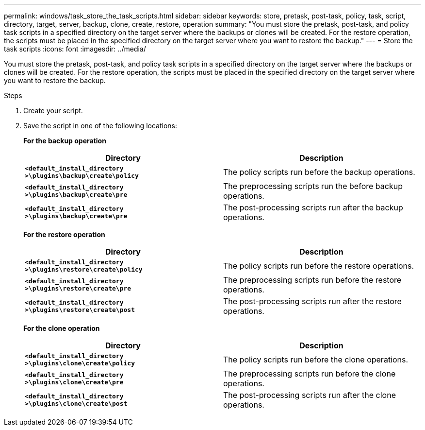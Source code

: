---
permalink: windows/task_store_the_task_scripts.html
sidebar: sidebar
keywords: store, pretask, post-task, policy, task, script, directory, target, server, backup, clone, create, restore, operation
summary: "You must store the pretask, post-task, and policy task scripts in a specified directory on the target server where the backups or clones will be created. For the restore operation, the scripts must be placed in the specified directory on the target server where you want to restore the backup."
---
= Store the task scripts
:icons: font
:imagesdir: ../media/

[.lead]
You must store the pretask, post-task, and policy task scripts in a specified directory on the target server where the backups or clones will be created. For the restore operation, the scripts must be placed in the specified directory on the target server where you want to restore the backup.

.Steps

. Create your script.
. Save the script in one of the following locations:
+
*For the backup operation*
+
[options="header"]
|===
| Directory| Description
a|
`*<default_install_directory >\plugins\backup\create\policy*`
a|
The policy scripts run before the backup operations.
a|
`*<default_install_directory >\plugins\backup\create\pre*`
a|
The preprocessing scripts run the before backup operations.
a|
`*<default_install_directory >\plugins\backup\create\pre*`
a|
The post-processing scripts run after the backup operations.
|===
*For the restore operation*
+
[options="header"]
|===
| Directory| Description
a|
`*<default_install_directory >\plugins\restore\create\policy*`
a|
The policy scripts run before the restore operations.
a|
`*<default_install_directory >\plugins\restore\create\pre*`
a|
The preprocessing scripts run before the restore operations.
a|
`*<default_install_directory >\plugins\restore\create\post*`
a|
The post-processing scripts run after the restore operations.
|===
*For the clone operation*
+
[options="header"]
|===
| Directory| Description
a|
`*<default_install_directory >\plugins\clone\create\policy*`
a|
The policy scripts run before the clone operations.
a|
`*<default_install_directory >\plugins\clone\create\pre*`
a|
The preprocessing scripts run before the clone operations.
a|
`*<default_install_directory >\plugins\clone\create\post*`
a|
The post-processing scripts run after the clone operations.
|===
